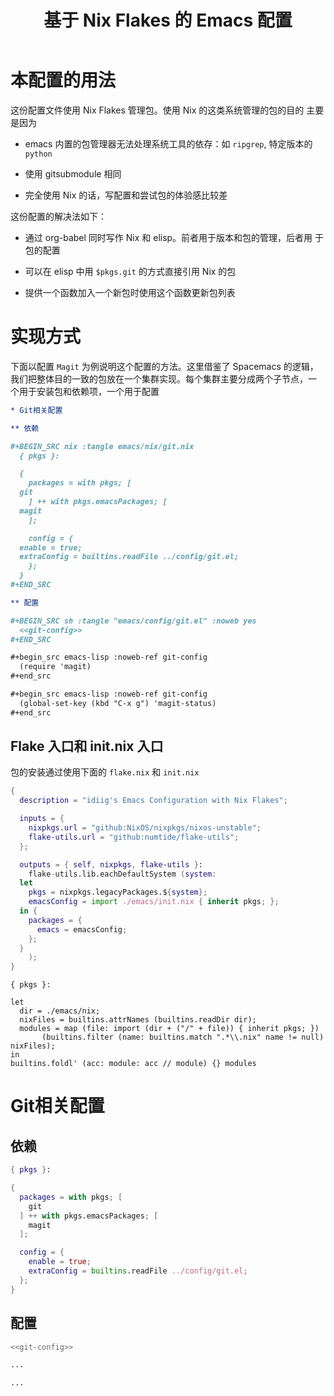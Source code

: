 #+TITLE: 基于 Nix Flakes 的 Emacs 配置
#+PROPERTY: header-args :tangle yes

* 本配置的用法

这份配置文件使用 Nix Flakes 管理包。使用 Nix 的这类系统管理的包的目的
主要是因为

- emacs 内置的包管理器无法处理系统工具的依存：如 =ripgrep=, 特定版本的
  =python=

- 使用 gitsubmodule 相同

- 完全使用 Nix 的话，写配置和尝试包的体验感比较差

这份配置的解决法如下：

- 通过 org-babel 同时写作 Nix 和 elisp。前者用于版本和包的管理，后者用
  于包的配置

- 可以在 elisp 中用 =$pkgs.git= 的方式直接引用 Nix 的包
  
- 提供一个函数加入一个新包时使用这个函数更新包列表

* 实现方式

下面以配置 =Magit= 为例说明这个配置的方法。这里借鉴了 Spacemacs 的逻辑，
我们把整体目的一致的包放在一个集群实现。每个集群主要分成两个子节点，一
个用于安装包和依赖项，一个用于配置

#+begin_src org
  ,* Git相关配置

  ,** 依赖

  ,#+BEGIN_SRC nix :tangle emacs/nix/git.nix
    { pkgs }:

    {
      packages = with pkgs; [
	git
      ] ++ with pkgs.emacsPackages; [
	magit
      ];

      config = {
	enable = true;
	extraConfig = builtins.readFile ../config/git.el;
      };
    }
  ,#+END_SRC

  ,** 配置

  ,#+BEGIN_SRC sh :tangle "emacs/config/git.el" :noweb yes
    <<git-config>>
  ,#+END_SRC

  ,#+begin_src emacs-lisp :noweb-ref git-config
    (require 'magit)
  ,#+end_src

  ,#+begin_src emacs-lisp :noweb-ref git-config
    (global-set-key (kbd "C-x g") 'magit-status)
  ,#+end_src
#+end_src

** Flake 入口和 init.nix 入口

包的安装通过使用下面的 =flake.nix= 和 =init.nix=

#+BEGIN_SRC nix :tangle flake.nix
  {
    description = "idiig's Emacs Configuration with Nix Flakes";

    inputs = {
      nixpkgs.url = "github:NixOS/nixpkgs/nixos-unstable";
      flake-utils.url = "github:numtide/flake-utils";
    };

    outputs = { self, nixpkgs, flake-utils }:
      flake-utils.lib.eachDefaultSystem (system:
	let
	  pkgs = nixpkgs.legacyPackages.${system};
	  emacsConfig = import ./emacs/init.nix { inherit pkgs; };
	in {
	  packages = {
	    emacs = emacsConfig;
	  };
	}
      );
  }
#+END_SRC

#+BEGIN_SRC nix nix :tangle emacs/init.nix
  { pkgs }:

  let
    dir = ./emacs/nix;
    nixFiles = builtins.attrNames (builtins.readDir dir);
    modules = map (file: import (dir + ("/" + file)) { inherit pkgs; })
		 (builtins.filter (name: builtins.match ".*\\.nix" name != null) nixFiles);
  in
  builtins.foldl' (acc: module: acc // module) {} modules
#+END_SRC

* Git相关配置

** 依赖

#+BEGIN_SRC nix :tangle emacs/nix/git.nix
  { pkgs }:

  {
    packages = with pkgs; [
      git
    ] ++ with pkgs.emacsPackages; [
      magit
    ];

    config = {
      enable = true;
      extraConfig = builtins.readFile ../config/git.el;
    };
  }
#+END_SRC

** 配置

#+BEGIN_SRC sh :tangle "emacs/config/git.el" :noweb yes
  <<git-config>>
#+END_SRC

#+begin_src emacs-lisp :noweb-ref git-config
  ...
#+end_src

#+begin_src emacs-lisp :noweb-ref git-config
  ...
#+end_src

